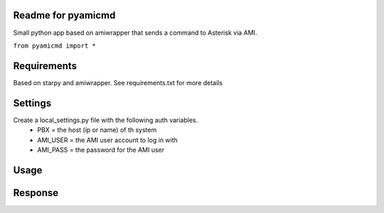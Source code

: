 Readme for pyamicmd
------------------------------
Small python app based on amiwrapper that sends a command to Asterisk via AMI.

``from pyamicmd import *``


Requirements
-------------
Based on starpy and amiwrapper. See requirements.txt for more details


Settings
---------
Create a local_settings.py file with the following auth variables.
 - PBX = the host (ip or name) of th system
 - AMI_USER = the AMI user account to log in with
 - AMI_PASS = the password for the AMI user


Usage
------

.. code-block:: python
	from pyamicmd import *
	cl = AMICommand(host="x.x.x.x", user="admin", pwd="password")
	cl.set_command("dialplan show from-internal")
	cl.command()

Response
---------

.. code-block:: 
	>>> for i in cmd.response:
	...     print i
	... 
	[ Context 'from-internal' created by 'pbx_config' ]
	  Include =>        'from-internal-xfer'                          [pbx_config]
	  Include =>        'bad-number'                                  [pbx_config]
	-= 0 extensions (0 priorities) in 1 context. =-
	>>> 
